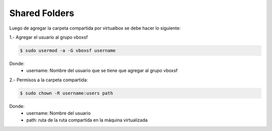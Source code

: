Shared Folders
========================

Luego de agregar la carpeta compartida por virtualbox se debe hacer lo siguiente:

1.- Agregar el usuario al grupo vboxsf

.. code-block:: console

    $ sudo usermod -a -G vboxsf username
 
Donde:
    * username: Nombre del usuario que se tiene que agregar al grupo vboxsf

2.- Permisos a la carpeta compartida:

.. code-block:: console

    $ sudo chown -R username:users path

Donde: 
    * username: Nombre del usuario
    * path: ruta de la ruta compartida en la máquina virtualizada
